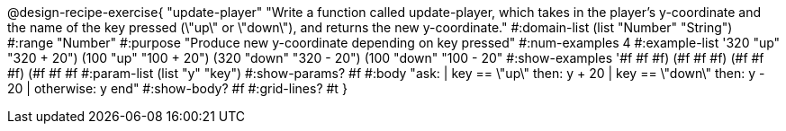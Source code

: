 @design-recipe-exercise{ "update-player" "Write a function called update-player, which takes in the player’s y-coordinate and the name of the key pressed (\"up\" or \"down\"), and returns the new y-coordinate."
  #:domain-list (list "Number" "String")
  #:range "Number"
  #:purpose "Produce new y-coordinate depending on key pressed"
  #:num-examples 4
  #:example-list '((320 "up" "320 + 20")
                   (100 "up" "100 + 20")
                   (320 "down" "320 - 20")
                   (100 "down" "100 - 20"))
  #:show-examples '((#f #f #f) (#f #f #f) (#f #f #f) (#f #f #f))
  #:param-list (list "y" "key")
  #:show-params? #f
  #:body "ask:
	  | key == \"up\" then: y + 20
          | key == \"down\" then: y - 20
          | otherwise: y
          end"
  #:show-body? #f
  #:grid-lines? #t }
